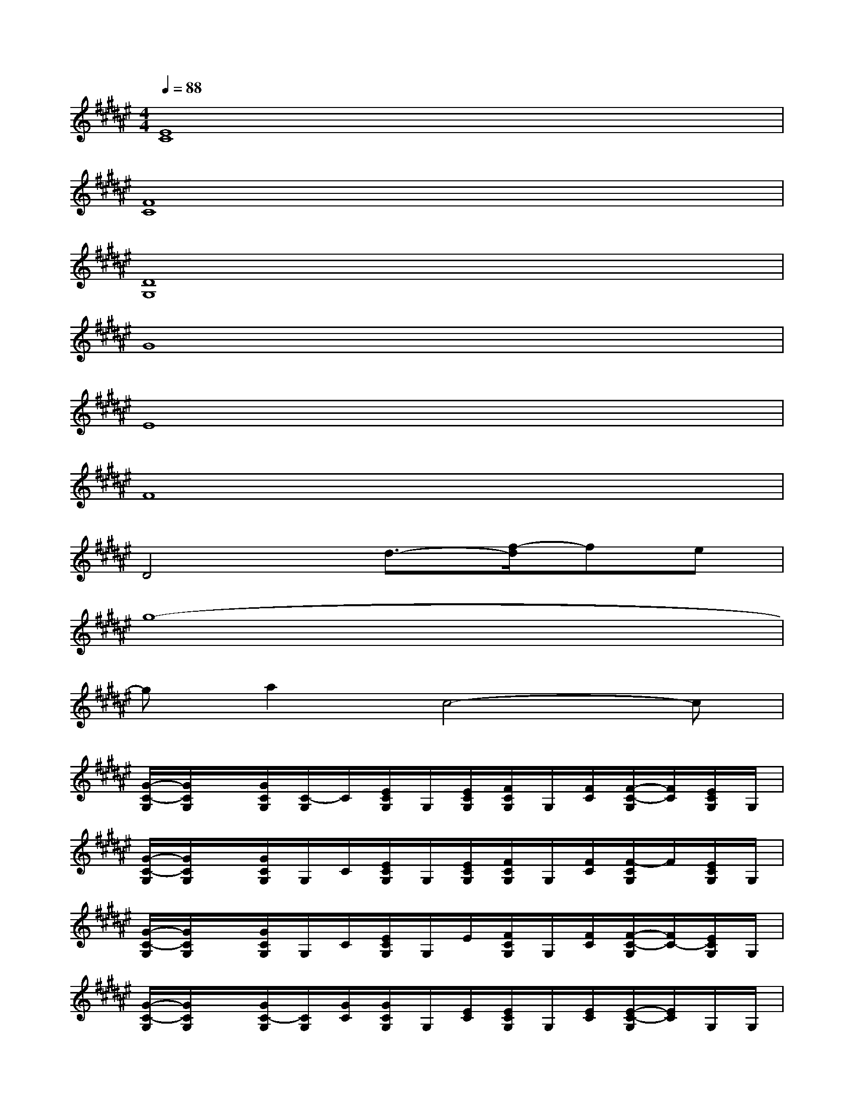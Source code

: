 X:1
T:
M:4/4
L:1/8
Q:1/4=88
K:F#%6sharps
V:1
[E8C8]|
[F8C8]|
[D8G,8]|
G8|
E8|
F8|
D4d3/2-[f/2-d/2]fe|
g8-|
ga2c4-c|
[G/2-C/2-G,/2][G/2C/2G,/2]x/2[G/2C/2G,/2][C/2-G,/2]C/2[E/2C/2G,/2]G,/2[E/2C/2G,/2][F/2C/2G,/2]G,/2[F/2C/2][F/2-C/2-G,/2][F/2C/2][E/2C/2G,/2]G,/2|
[G/2-C/2-G,/2][G/2C/2G,/2]x/2[G/2C/2G,/2]G,/2C/2[E/2C/2G,/2]G,/2[E/2C/2G,/2][F/2C/2G,/2]G,/2[F/2C/2][F/2-C/2G,/2]F/2[E/2C/2G,/2]G,/2|
[G/2-C/2-G,/2][G/2C/2G,/2]x/2[G/2C/2G,/2]G,/2C/2[E/2C/2G,/2]G,/2E/2[F/2C/2G,/2]G,/2[F/2C/2][F/2-C/2-G,/2][F/2C/2-][E/2C/2G,/2]G,/2|
[G/2-C/2-G,/2][G/2C/2G,/2]x/2[G/2C/2-G,/2][C/2G,/2][G/2C/2][G/2C/2G,/2]G,/2[E/2C/2][E/2C/2G,/2]G,/2[E/2C/2][E/2-C/2-G,/2][E/2C/2]G,/2G,/2|
[G/2-C/2-G,/2][G/2C/2G,/2]x/2[G/2C/2G,/2][C/2-G,/2]C/2[E/2C/2G,/2]G,/2[E/2C/2][F/2C/2G,/2]G,/2[F/2C/2][F/2-C/2-G,/2][F/2C/2][E/2C/2]G,/2|
[G/2-C/2-G,/2][G/2C/2G,/2]x/2[G/2C/2G,/2]G,/2C/2[E/2C/2G,/2]G,/2[E/2C/2][F/2C/2G,/2]G,/2[F/2C/2][F/2-C/2G,/2]F/2[E/2C/2][G,/2G,/2]|
[G/2-C/2-G,/2][G/2C/2]x/2[G/2C/2G,/2]G,/2C/2[E/2C/2G,/2]G,/2E/2[F/2C/2G,/2]G,/2[F/2C/2][F/2-C/2-G,/2][F/2C/2-][E/2C/2G,/2]x/2